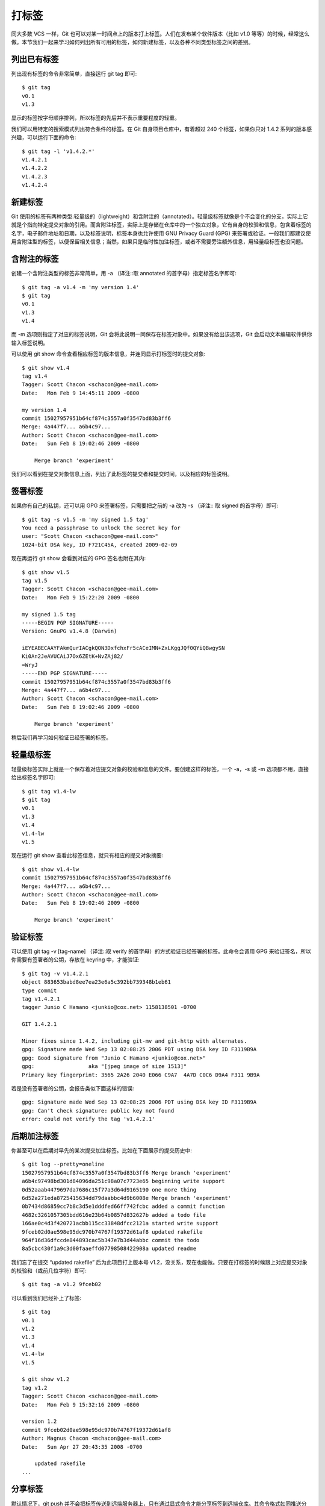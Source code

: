 打标签
====================

同大多数 VCS 一样，Git 也可以对某一时间点上的版本打上标签。人们在发布某个软件版本（比如 v1.0 等等）的时候，经常这么做。本节我们一起来学习如何列出所有可用的标签，如何新建标签，以及各种不同类型标签之间的差别。

列出已有标签
-------------------

列出现有标签的命令非常简单，直接运行 git tag 即可::

 $ git tag
 v0.1
 v1.3
 
显示的标签按字母顺序排列，所以标签的先后并不表示重要程度的轻重。

我们可以用特定的搜索模式列出符合条件的标签。在 Git 自身项目仓库中，有着超过 240 个标签，如果你只对 1.4.2 系列的版本感兴趣，可以运行下面的命令::

 $ git tag -l 'v1.4.2.*'
 v1.4.2.1
 v1.4.2.2
 v1.4.2.3
 v1.4.2.4

新建标签
-------------------

Git 使用的标签有两种类型:轻量级的（lightweight）和含附注的（annotated）。轻量级标签就像是个不会变化的分支，实际上它就是个指向特定提交对象的引用。而含附注标签，实际上是存储在仓库中的一个独立对象，它有自身的校验和信息，包含着标签的名字，电子邮件地址和日期，以及标签说明，标签本身也允许使用 GNU Privacy Guard (GPG) 来签署或验证。一般我们都建议使用含附注型的标签，以便保留相关信息；当然，如果只是临时性加注标签，或者不需要旁注额外信息，用轻量级标签也没问题。

含附注的标签
-------------------

创建一个含附注类型的标签非常简单，用 -a （译注::取 annotated 的首字母）指定标签名字即可::

 $ git tag -a v1.4 -m 'my version 1.4'
 $ git tag
 v0.1
 v1.3
 v1.4
 
而 -m 选项则指定了对应的标签说明，Git 会将此说明一同保存在标签对象中。如果没有给出该选项，Git 会启动文本编辑软件供你输入标签说明。

可以使用 git show 命令查看相应标签的版本信息，并连同显示打标签时的提交对象::

 $ git show v1.4
 tag v1.4
 Tagger: Scott Chacon <schacon@gee-mail.com>
 Date:   Mon Feb 9 14:45:11 2009 -0800
 
 my version 1.4
 commit 15027957951b64cf874c3557a0f3547bd83b3ff6
 Merge: 4a447f7... a6b4c97...
 Author: Scott Chacon <schacon@gee-mail.com>
 Date:   Sun Feb 8 19:02:46 2009 -0800
 
     Merge branch 'experiment'

我们可以看到在提交对象信息上面，列出了此标签的提交者和提交时间，以及相应的标签说明。

签署标签
-------------------

如果你有自己的私钥，还可以用 GPG 来签署标签，只需要把之前的 -a 改为 -s （译注:: 取 signed 的首字母）即可::

 $ git tag -s v1.5 -m 'my signed 1.5 tag'
 You need a passphrase to unlock the secret key for
 user: "Scott Chacon <schacon@gee-mail.com>"
 1024-bit DSA key, ID F721C45A, created 2009-02-09

现在再运行 git show 会看到对应的 GPG 签名也附在其内::

 $ git show v1.5
 tag v1.5
 Tagger: Scott Chacon <schacon@gee-mail.com>
 Date:   Mon Feb 9 15:22:20 2009 -0800
 
 my signed 1.5 tag
 -----BEGIN PGP SIGNATURE-----
 Version: GnuPG v1.4.8 (Darwin)
 
 iEYEABECAAYFAkmQurIACgkQON3DxfchxFr5cACeIMN+ZxLKggJQf0QYiQBwgySN
 Ki0An2JeAVUCAiJ7Ox6ZEtK+NvZAj82/
 =WryJ
 -----END PGP SIGNATURE-----
 commit 15027957951b64cf874c3557a0f3547bd83b3ff6
 Merge: 4a447f7... a6b4c97...
 Author: Scott Chacon <schacon@gee-mail.com>
 Date:   Sun Feb 8 19:02:46 2009 -0800
 
     Merge branch 'experiment'

稍后我们再学习如何验证已经签署的标签。

轻量级标签
-------------------

轻量级标签实际上就是一个保存着对应提交对象的校验和信息的文件。要创建这样的标签，一个 -a，-s 或 -m 选项都不用，直接给出标签名字即可::

 $ git tag v1.4-lw
 $ git tag
 v0.1
 v1.3
 v1.4
 v1.4-lw
 v1.5

现在运行 git show 查看此标签信息，就只有相应的提交对象摘要::

 $ git show v1.4-lw
 commit 15027957951b64cf874c3557a0f3547bd83b3ff6
 Merge: 4a447f7... a6b4c97...
 Author: Scott Chacon <schacon@gee-mail.com>
 Date:   Sun Feb 8 19:02:46 2009 -0800
 
     Merge branch 'experiment'

验证标签
-------------------

可以使用 git tag -v [tag-name] （译注::取 verify 的首字母）的方式验证已经签署的标签。此命令会调用 GPG 来验证签名，所以你需要有签署者的公钥，存放在 keyring 中，才能验证::

 $ git tag -v v1.4.2.1
 object 883653babd8ee7ea23e6a5c392bb739348b1eb61
 type commit
 tag v1.4.2.1
 tagger Junio C Hamano <junkio@cox.net> 1158138501 -0700
 
 GIT 1.4.2.1
 
 Minor fixes since 1.4.2, including git-mv and git-http with alternates.
 gpg: Signature made Wed Sep 13 02:08:25 2006 PDT using DSA key ID F3119B9A
 gpg: Good signature from "Junio C Hamano <junkio@cox.net>"
 gpg:                 aka "[jpeg image of size 1513]"
 Primary key fingerprint: 3565 2A26 2040 E066 C9A7  4A7D C0C6 D9A4 F311 9B9A

若是没有签署者的公钥，会报告类似下面这样的错误::

 gpg: Signature made Wed Sep 13 02:08:25 2006 PDT using DSA key ID F3119B9A
 gpg: Can't check signature: public key not found
 error: could not verify the tag 'v1.4.2.1'

后期加注标签
-------------------

你甚至可以在后期对早先的某次提交加注标签。比如在下面展示的提交历史中::

 $ git log --pretty=oneline
 15027957951b64cf874c3557a0f3547bd83b3ff6 Merge branch 'experiment'
 a6b4c97498bd301d84096da251c98a07c7723e65 beginning write support
 0d52aaab4479697da7686c15f77a3d64d9165190 one more thing
 6d52a271eda8725415634dd79daabbc4d9b6008e Merge branch 'experiment'
 0b7434d86859cc7b8c3d5e1dddfed66ff742fcbc added a commit function
 4682c3261057305bdd616e23b64b0857d832627b added a todo file
 166ae0c4d3f420721acbb115cc33848dfcc2121a started write support
 9fceb02d0ae598e95dc970b74767f19372d61af8 updated rakefile
 964f16d36dfccde844893cac5b347e7b3d44abbc commit the todo
 8a5cbc430f1a9c3d00faaeffd07798508422908a updated readme

我们忘了在提交 “updated rakefile” 后为此项目打上版本号 v1.2，没关系，现在也能做。只要在打标签的时候跟上对应提交对象的校验和（或前几位字符）即可::

 $ git tag -a v1.2 9fceb02

可以看到我们已经补上了标签::

 $ git tag
 v0.1
 v1.2
 v1.3
 v1.4
 v1.4-lw
 v1.5
 
 $ git show v1.2
 tag v1.2
 Tagger: Scott Chacon <schacon@gee-mail.com>
 Date:   Mon Feb 9 15:32:16 2009 -0800
 
 version 1.2
 commit 9fceb02d0ae598e95dc970b74767f19372d61af8
 Author: Magnus Chacon <mchacon@gee-mail.com>
 Date:   Sun Apr 27 20:43:35 2008 -0700
 
     updated rakefile
 ...

分享标签
-------------------

默认情况下，git push 并不会把标签传送到远端服务器上，只有通过显式命令才能分享标签到远端仓库。其命令格式如同推送分支，运行 git push origin [tagname] 即可::

 $ git push origin v1.5
 Counting objects: 50, done.
 Compressing objects: 100% (38/38), done.
 Writing objects: 100% (44/44), 4.56 KiB, done.
 Total 44 (delta 18), reused 8 (delta 1)
 To git@github.com:schacon/simplegit.git
 * [new tag]         v1.5 -> v1.5

如果要一次推送所有本地新增的标签上去，可以使用 --tags 选项::

 $ git push origin --tags
 Counting objects: 50, done.
 Compressing objects: 100% (38/38), done.
 Writing objects: 100% (44/44), 4.56 KiB, done.
 Total 44 (delta 18), reused 8 (delta 1)
 To git@github.com:schacon/simplegit.git
  * [new tag]         v0.1 -> v0.1
  * [new tag]         v1.2 -> v1.2
  * [new tag]         v1.4 -> v1.4
  * [new tag]         v1.4-lw -> v1.4-lw
  * [new tag]         v1.5 -> v1.5
 
现在，其他人克隆共享仓库或拉取数据同步后，也会看到这些标签。